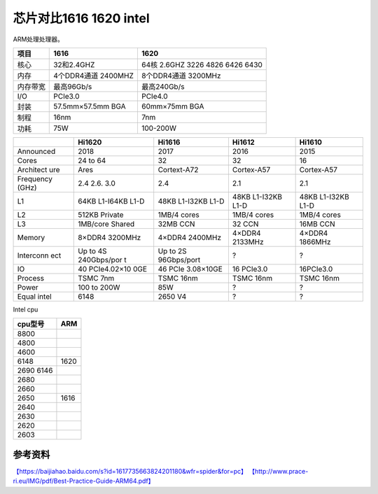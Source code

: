 芯片对比1616 1620 intel
****************************

ARM处理处理器。

======== =================== ===============================
项目     1616                1620
======== =================== ===============================
核心     32和2.4GHZ          64核 2.6GHZ 3226 4826 6426 6430
内存     4个DDR4通道 2400MHZ 8个DDR4通道 3200MHz
内存带宽 最高96Gb/s          最高240Gb/s
I/O      PCIe3.0             PCIe4.0
封装     57.5mm×57.5mm BGA   60mm×75mm BGA
制程     16nm                7nm
功耗     75W                 100-200W
======== =================== ===============================

+-----------+-------------+-------------+-------------+-------------+
|           | Hi1620      | Hi1616      | Hi1612      | Hi1610      |
+===========+=============+=============+=============+=============+
| Announced | 2018        | 2017        | 2016        | 2015        |
+-----------+-------------+-------------+-------------+-------------+
| Cores     | 24 to 64    | 32          | 32          | 16          |
+-----------+-------------+-------------+-------------+-------------+
| Architect | Ares        | Cortext-A72 | Cortex-A57  | Cortex-A57  |
| ure       |             |             |             |             |
+-----------+-------------+-------------+-------------+-------------+
| Frequency | 2.4 2.6.    | 2.4         | 2.1         | 2.1         |
| (GHz)     | 3.0         |             |             |             |
+-----------+-------------+-------------+-------------+-------------+
| L1        | 64KB        | 48KB        | 48KB        | 48KB        |
|           | L1-I64KB    | L1-I32KB    | L1-I32KB    | L1-I32KB    |
|           | L1-D        | L1-D        | L1-D        | L1-D        |
+-----------+-------------+-------------+-------------+-------------+
| L2        | 512KB       | 1MB/4 cores | 1MB/4 cores | 1MB/4 cores |
|           | Private     |             |             |             |
+-----------+-------------+-------------+-------------+-------------+
| L3        | 1MB/core    | 32MB CCN    | 32 CCN      | 16MB CCN    |
|           | Shared      |             |             |             |
+-----------+-------------+-------------+-------------+-------------+
| Memory    | 8×DDR4      | 4×DDR4      | 4×DDR4      | 4×DDR4      |
|           | 3200MHz     | 2400MHz     | 2133MHz     | 1866MHz     |
+-----------+-------------+-------------+-------------+-------------+
| Interconn | Up to 4S    | Up to 2S    | ?           | ?           |
| ect       | 240Gbps/por | 96Gbps/port |             |             |
|           | t           |             |             |             |
+-----------+-------------+-------------+-------------+-------------+
| IO        | 40          | 46 PCIe     | 16 PCIe3.0  | 16PCIe3.0   |
|           | PCIe4.02×10 | 3.08×10GE   |             |             |
|           | 0GE         |             |             |             |
+-----------+-------------+-------------+-------------+-------------+
| Process   | TSMC 7nm    | TSMC 16nm   | TSMC 16nm   | TSMC 16nm   |
+-----------+-------------+-------------+-------------+-------------+
| Power     | 100 to 200W | 85W         | ?           | ?           |
+-----------+-------------+-------------+-------------+-------------+
| Equal     | 6148        | 2650 V4     | ?           | ?           |
| intel     |             |             |             |             |
+-----------+-------------+-------------+-------------+-------------+

Intel cpu

========= ====
cpu型号   ARM
========= ====
8800     
4800     
4600     
6148      1620
2690 6146
2680     
2660     
2650      1616
2640     
2630     
2620     
2603     
========= ====

参考资料
========

`【https://baijiahao.baidu.com/s?id=1617735663824201180&wfr=spider&for=pc】 <https://baijiahao.baidu.com/s?id=1617735663824201180&wfr=spider&for=pc>`__
`【http://www.prace-ri.eu/IMG/pdf/Best-Practice-Guide-ARM64.pdf】 <http://www.prace-ri.eu/IMG/pdf/Best-Practice-Guide-ARM64.pdf>`__
